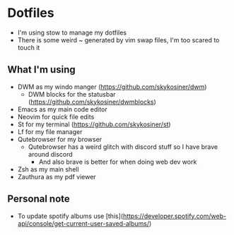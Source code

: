 * Dotfiles
- I'm using stow to manage my dotfiles
- There is some weird ~ generated by vim swap files, I'm too scared to touch it

** What I'm using
- DWM as my windo manger (https://github.com/skykosiner/dwm)
    - DWM blocks for the statusbar (https://github.com/skykosiner/dwmblocks)
- Emacs as my main code editor
- Neovim for quick file edits
- St for my terminal (https://github.com/skykosiner/st)
- Lf for my file manager
- Qutebrowser for my browser
  - Qutebrowser has a weird glitch with discord stuff so I have brave around discord
    - And also brave is better for when doing web dev work
- Zsh as my main shell
- Zauthura as my pdf viewer

** Personal note
- To update spotify albums use [this](https://developer.spotify.com/web-api/console/get-current-user-saved-albums/)
